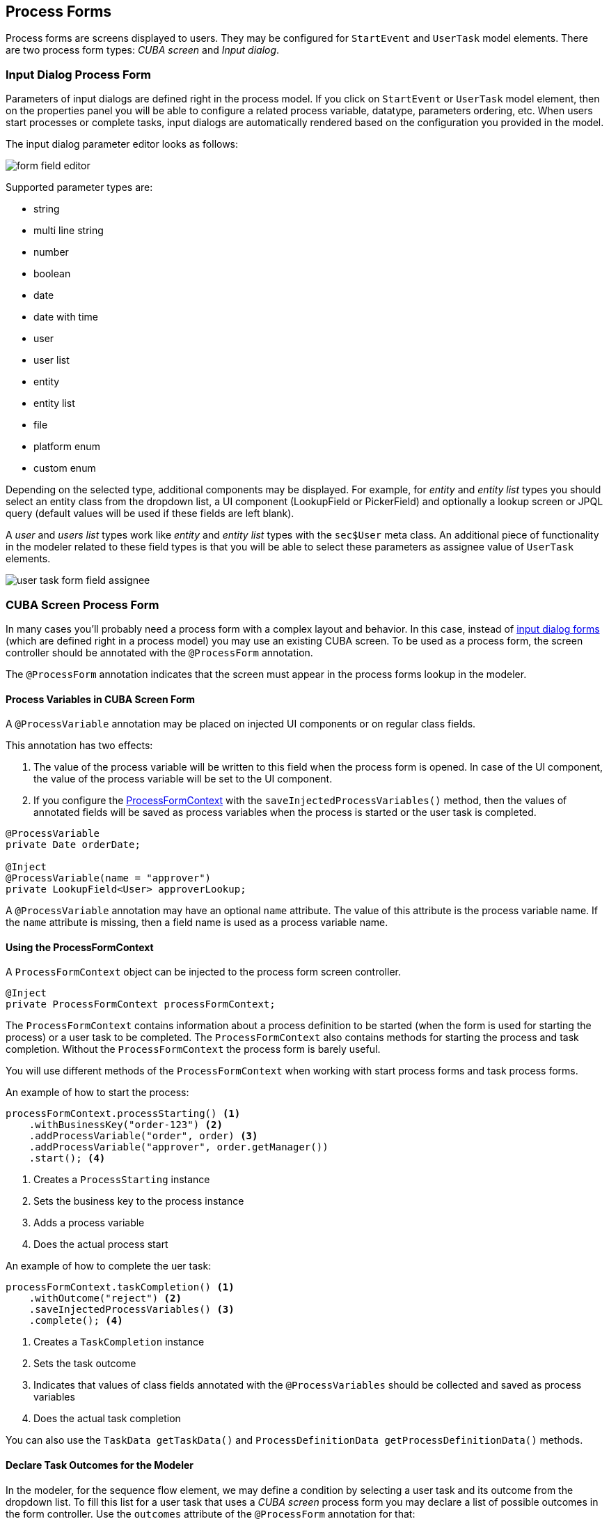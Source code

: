 [[process-forms]]
== Process Forms

Process forms are screens displayed to users. They may be configured for `StartEvent` and `UserTask` model elements. There are two process form types: _CUBA screen_ and _Input dialog_.

[[input-dialog-process-form]]
=== Input Dialog Process Form

Parameters of input dialogs are defined right in the process model. If you click on `StartEvent` or `UserTask` model element, then on the properties panel you will be able to configure a related process variable, datatype, parameters ordering, etc. When users start processes or complete tasks, input dialogs are automatically rendered based on the configuration you provided in the model.

The input dialog parameter editor looks as follows:

image::process-forms/form-field-editor.png[]

Supported parameter types are:

* string
* multi line string
* number
* boolean
* date
* date with time
* user
* user list
* entity
* entity list
* file
* platform enum
* custom enum

Depending on the selected type, additional components may be displayed. For example, for _entity_ and _entity list_ types you should select an entity class from the dropdown list, a UI component (LookupField or PickerField) and optionally a lookup screen or JPQL query (default values will be used if these fields are left blank).

A _user_ and _users list_ types work like _entity_ and _entity list_ types with the `sec$User` meta class. An additional piece of functionality in the modeler related to these field types is that you will be able to select these parameters as assignee value of `UserTask` elements.

image::process-forms/user-task-form-field-assignee.png[]

[[cuba-screen-process-form]]
=== CUBA Screen Process Form

In many cases you'll probably need a process form with a complex layout and behavior. In this case, instead of <<input-dialog-process-form, input dialog forms>> (which are defined right in a process model) you may use an existing CUBA screen. To be used as a process form, the screen controller should be annotated with the `@ProcessForm` annotation.

The `@ProcessForm` annotation indicates that the screen must appear in the process forms lookup in the modeler.

[[process-variables-in-cuba-screen-form]]
==== Process Variables in CUBA Screen Form

A `@ProcessVariable` annotation may be placed on injected UI components or on regular class fields. 

This annotation has two effects:

. The value of the process variable will be written to this field when the process form is opened. In case of the UI component, the value of the process variable will be set to the UI component.

. If you configure the <<using-process-form-context, ProcessFormContext>> with the `saveInjectedProcessVariables()` method, then the values of annotated fields will be saved as process variables when the process is started or the user task is completed.

[source, java]
----
@ProcessVariable
private Date orderDate;

@Inject
@ProcessVariable(name = "approver")
private LookupField<User> approverLookup;
----

A `@ProcessVariable` annotation may have an optional `name` attribute. The value of this attribute is the process variable name. If the `name` attribute is missing, then a field name is used as a process variable name.

[[using-process-form-context]]
==== Using the ProcessFormContext

A `ProcessFormContext` object can be injected to the process form screen controller. 

[source, java]
----
@Inject
private ProcessFormContext processFormContext;
----

The `ProcessFormContext` contains information about a process definition to be started (when the form is used for starting the process) or a user task to be completed. The `ProcessFormContext` also contains methods for starting the process and task completion. Without the `ProcessFormContext` the process form is barely useful.

You will use different methods of the `ProcessFormContext` when working with start process forms and task process forms.

An example of how to start the process:

[source, java]
----
processFormContext.processStarting() <1>
    .withBusinessKey("order-123") <2>
    .addProcessVariable("order", order) <3>
    .addProcessVariable("approver", order.getManager())
    .start(); <4>
----
<1> Creates a `ProcessStarting` instance
<2> Sets the business key to the process instance
<3> Adds a process variable
<4> Does the actual process start

An example of how to complete the uer task:

[source, java]
----
processFormContext.taskCompletion() <1>
    .withOutcome("reject") <2>
    .saveInjectedProcessVariables() <3>
    .complete(); <4>
----
<1> Creates a `TaskCompletion` instance
<2> Sets the task outcome
<3> Indicates that values of class fields annotated with the `@ProcessVariables` should be collected and saved as process variables
<4> Does the actual task completion

You can also use the `TaskData getTaskData()` and `ProcessDefinitionData getProcessDefinitionData()` methods.

[[declare-task-outcomes-for-the-modeler]]
==== Declare Task Outcomes for the Modeler

In the modeler, for the sequence flow element, we may define a condition by selecting a user task and its outcome from the dropdown list. To fill this list for a user task that uses a _CUBA screen_ process form you may declare a list of possible outcomes in the form controller. Use the `outcomes` attribute of the `@ProcessForm` annotation for that:

.TaskApprovalForm.java
[source, java]
----
@ProcessForm(
        outcomes = {
                @Outcome(id = "approve"),
                @Outcome(id = "reject")
        }
)
public class TaskApprovalForm extends Screen {
    //...
}    
----

[[cuba-screen-process-form-parameters]]
==== CUBA Screen Process Form Parameters

_CUBA screen_ process forms may accept external parameters defined in the modeler. For example, you need a form for next process actor selection. The form must display a lookup field with users and save the result into some process variable. We want to use the form for selecting different actors at different process steps, so the form should have two parameters:

* variableName
* lookupCaption

The form parameters used by the form are defined in the `params` attribute of the `@ProcessForm` annotation:

[source, java]
----
@ProcessForm(
        params = {
                @Param(name = "variableName"),
                @Param(name = "lookupCaption")
        }
)
----

These parameters are read by the modeler and are displayed in the modeler when you select the screen.

image::process-forms/custom-form-params.png[]

You can edit the parameters and give them values:

image::process-forms/custom-form-param-edit.png[]

You can provide a direct param value (value source is _Direct value_) or use one of the existing process variables as a parameter value (value source is _Process variable_).

Inside the process form controller use the `@ProcessFormParam` annotation on class fields to get parameter values:

[source, java]
----
@ProcessFormParam(name = "variableName")
private String variableNameParam;

@ProcessFormParam
private String lookupCaption;
----

Like the `@ProcessVariable` annotation, the `@ProcessFormParam` supports an optional `name` attribute. If the attribute is not defined, then a field name is used as a parameter name.

Another way to get a full list of process form parameters is to get them from the `ProcessFormContext` object:

[source, java]
----
List<FormParam> formParams = processFormContext.getFormData().getFormParams();
----

The source code of the actor selection form:

.actor-selection-form.xml
[source, xml]
----
<?xml version="1.0" encoding="UTF-8" standalone="no"?>
<window xmlns="http://schemas.haulmont.com/cuba/screen/window.xsd"
        caption="msg://caption"
        messagesPack="com.haulmont.bproc.ref.web.screens.forms.actorselection">
    <data>
        <collection id="usersDc" class="com.haulmont.cuba.security.entity.User" view="_minimal">
            <loader id="usersDl">
                <query><![CDATA[select u from sec$User u order by u.name]]></query>
            </loader>
        </collection>
    </data>
    <layout spacing="true">
        <form width="400px">
            <lookupField id="userLookup" optionsContainer="usersDc" width="100%"/>
        </form>
        <hbox spacing="true">
            <button id="completeTaskBtn" icon="font-icon:CHECK" caption="msg://completeTask"/>
        </hbox>
    </layout>
</window>
----

.ActorSelectionForm.java
[source, java]
----
@UiController("ref_ActorSelectionForm")
@UiDescriptor("actor-selection-form.xml")
@LoadDataBeforeShow
@ProcessForm(
        params = { <1>
                @Param(name = "variableName"),
                @Param(name = "lookupCaption")
        }
)
public class ActorSelectionForm extends Screen {

    @Inject
    private ProcessFormContext processFormContext;

    @Inject
    private LookupField<User> userLookup;

    @ProcessFormParam <2>
    private String variableName;

    @ProcessFormParam <2>
    private String lookupCaption;

    @Subscribe
    private void onBeforeShow(BeforeShowEvent event) {
        userLookup.setCaption(lookupCaption); <3>
    }

    @Subscribe("completeTaskBtn")
    private void onCompleteTaskBtnClick(Button.ClickEvent event) {
        processFormContext.taskCompletion()
                .addProcessVariable(variableName, userLookup.getValue()) <4>
                .complete();
        closeWithDefaultAction();
    }
}
----
<1> Declares a list of parameters that will be shown in the modeler
<2> Indicates that a parameter value that was defined in the process model should be injected into this class field
<3> Updates the lookup field caption with the value defined in the process model
<4> Saves the value of the users lookup field to the process variable which name was defined in the form param in the modeler

[[restrict-process-form-usage]]
==== Restrict Process Form Usage

By default, all process forms screens are available within any process model. If some screen is intended to be used in particular processes only, then you should specify processes keys in the `allowedProcessKeys` attribute of the `@ProcessForm` annotation.

[source, java]
----
@ProcessForm(allowedProcessKeys = {"process-1", "process-2"})
----

The form will be available only for process with `process-1` and `process-2` keys (_Process id_ in the modeler).

[[process-process-forms-examples]]
==== Process Forms Examples

[[start-process-form-example]]
===== Start Process Form Example

The process form can be used as a start form. The form displays two fields:

. a text field to enter the order number
. a users dropdown list to select the manager (the manager ma be the next process actor)

Screen XML descriptor:

.start-approval-form.xml
[source, xml]
----
<?xml version="1.0" encoding="UTF-8" standalone="no"?>
<window xmlns="http://schemas.haulmont.com/cuba/screen/window.xsd"
        caption="msg://caption"
        messagesPack="com.company.qs.web.screens.form.startapproval">
    <data>
        <collection id="usersDc" class="com.haulmont.cuba.security.entity.User" view="_minimal">
            <loader>
                <query>select u from sec$User u order by u.name</query>
            </loader>
        </collection>
    </data>
    <layout expand="actionsPanel" spacing="true">
        <form>
            <textField id="orderNumber" caption="msg://orderNumber"/>
            <lookupField id="managerLookup" optionsContainer="usersDc" caption="msg://manager"/>
        </form>
        <hbox id="actionsPanel" spacing="true">
            <button id="startProcessBtn" caption="msg://startProcess" icon="font-icon:PLAY"/>
        </hbox>
    </layout>
</window>
----

Screen controller:

.StartApprovalForm.java
[source, java]
----
@UiController("qs_StartApprovalForm")
@UiDescriptor("start-approval-form.xml")
@LoadDataBeforeShow
@ProcessForm <1>
public class StartApprovalForm extends Screen {

    @Inject
    @ProcessVariable <2>
    private TextField<String> orderNumber;

    @Inject
    @ProcessVariable(name = "manager") <3>
    private LookupField<User> managerLookup;

    @Inject
    private ProcessFormContext processFormContext; <4>

    @Subscribe("startProcessBtn")
    protected void onStartProcessBtnClick(Button.ClickEvent event) {
        processFormContext.processStarting()
                .withBusinessKey(orderNumber.getValue()) <5>
                .saveInjectedProcessVariables() <6>
                .start();
        closeWithDefaultAction();
    }
}
----
<1> The `@ProcessForm` annotation indicates that this screen is a process form and the screen will be available in the modeler
<2> We declare that the injected UI component (the _orderNumber_ text field) is a process variable. Since we develop a start process form, the variable has no value yet, but the annotation will be used on process start (we'll see it later)
<3> The same as *2*, but here the process variable name (_manager_) differs from the field name (_managerLookup_)
<4> `ProcessFormContext` is the object that we'll use to start the process
<5> When we start the process, we can pass an optional process instance business key. We use the order number here
<6> The `saveInjectedProcessVariables()` indicates that values of the fields annotated with the `@ProcessVariables` should be saved as process variables on process start

Instead of using `saveInjectedProcessVariables()` method you can explicitly set process variables:

[source, java]
----
processFormContext.processStarting()
    .withBusinessKey(orderNumber.getValue())
    .addProcessVariable("orderNumber", orderNumber.getValue())
    .addProcessVariable("manager", managerLookup.getValue())
    .start();
----


[[task-process-form-example]]
===== Task Process Form Example

The task process form will display a couple of fields:

. The first one will display a value of the existing process variable _orderNumber_
. The second field will be used for the new process variable (_comment_)

There will be two buttons (_Approve_ and _Reject_) that complete the user task with the corresponding outcome.

.task-approval-form.xml
[source, xml]
----
<?xml version="1.0" encoding="UTF-8" standalone="no"?>
<window xmlns="http://schemas.haulmont.com/cuba/screen/window.xsd"
        caption="msg://caption"
        messagesPack="com.company.qs.web.screens.form.taskapproval">
    <layout expand="actionsPanel" spacing="true">
        <form>
            <textField id="orderNumber" caption="msg://orderNumber" editable="false"/>
            <textField id="commentField" caption="msg://comment"/>
        </form>
        <hbox id="actionsPanel" spacing="true">
            <button id="approveBtn" caption="msg://approve" icon="font-icon:CHECK"/>
            <button id="rejectBtn" caption="msg://reject"  icon="font-icon:BAN"/>
        </hbox>
    </layout>
</window>
----

.TaskApprovalForm.java
[source, java]
----
@UiController("qs_TaskApprovalForm")
@UiDescriptor("task-approval-form.xml")
@ProcessForm(
        outcomes = { <1>
                @Outcome(id = "approve"),
                @Outcome(id = "reject")
        }
)
public class TaskApprovalForm extends Screen {

    @Inject
    @ProcessVariable <2>
    private TextField<String> orderNumber;

    @Inject
    @ProcessVariable(name = "comment") <3>
    private TextField<String> commentField;

    @Inject
    private ProcessFormContext processFormContext;

    @Subscribe("approveBtn")
    protected void onApproveBtnClick(Button.ClickEvent event) {
        processFormContext.taskCompletion()
                .withOutcome("approve")
                .saveInjectedProcessVariables() <4>
                .complete();
        closeWithDefaultAction();
    }

    @Subscribe("rejectBtn")
    protected void onRejectBtnClick(Button.ClickEvent event) {
        processFormContext.taskCompletion()
                .withOutcome("reject")
                .addProcessVariable("comment", commentField.getValue()) <5>
                .complete();
        closeWithDefaultAction();
    }
}
----
<1> The form defines two possible outcomes that may be used in sequence flow node condition in the modeler. This information is used by the modeler only.
<2> The _orderNumber_ variable has been already set on process start. Because of the `@ProcessVariable` annotation, the value of the _orderNumber_ process variables will be set to the _orderNumber_ text field when the form is displayed. 
<3> The _comment_ variable is not set yet, but the `@ProcessVariable` annotation will be taken into account when we complete the task in the button click listener.
<4> Values of all field annotated with the `@ProcessVariable` will be saved as process variables on task completion.
<5> An alternative way to define process variables. Instead of using the `saveInjectedProcessVariables()` method you may define process variables directly.

[[standard-editor-process-form-example]]
===== StandardEditor Process Form Example

This example demonstrates how to use a `StandardEditor` as a process form. This may be useful in a case when you store some entity in a process variable and want to view or edit entity fields using the task process form.

Let's suppose that we started the process programmatically and passed the `Order` entity instance to the process variables.

[source, java]
----
@Subscribe("startProcessBtn")
protected void onStartProcessBtnClick(Button.ClickEvent event) {
    Order order = getEditedEntity();
    Map<String, Object> processVariables = new HashMap<>();
    processVariables.put("order", order); <1>
    bprocRuntimeService.startProcessInstanceByKey("order-approval",
            order.getNumber(),
            processVariables);
}
----
<1> Put the edited entity to the _order_ process variable.

The xml descriptor may look like this:

.order-edit-task-form.xml
[source, xml]
----
<?xml version="1.0" encoding="UTF-8" standalone="no"?>
<window xmlns="http://schemas.haulmont.com/cuba/screen/window.xsd"
        caption="msg://editorCaption"
        focusComponent="form"
        messagesPack="com.company.qs.web.screens.form.orderedittaskform">
    <data>
        <instance id="orderDc"
                  class="com.company.qs.entity.Order"
                  view="order-edit">
            <loader/>
        </instance>
    </data>
    <dialogMode height="600"
                width="800"/>
    <layout expand="taskActions" spacing="true">
        <form id="form" dataContainer="orderDc">
            <column width="250px">
                <textField id="numberField" property="number"/>
                <dateField id="dateField" property="date"/>
                <pickerField id="managerField" property="manager">
                    <actions>
                        <action id="lookup" type="picker_lookup"/>
                        <action id="clear" type="picker_clear"/>
                    </actions>
                </pickerField>
            </column>
        </form>
        <hbox id="taskActions" spacing="true">
            <button id="completeTaskBtn" caption="msg://completeTask"/> <1>
        </hbox>
    </layout>
</window>

----
<1> The only thing that differs the form XML descriptor from regular entity editor is that we replaced the _editActions_ panel ("Ok" and "Cancel" buttons) with the panel that contains a _Complete task_ button.

.OrderEditTaskForm.java
[source, java]
----
@UiController("qs_OrderEditTaskForm")
@UiDescriptor("order-edit-task-form.xml")
@EditedEntityContainer("orderDc")
@LoadDataBeforeShow
@ProcessForm <1>
public class OrderEditTaskForm extends StandardEditor<Order> {

    @ProcessVariable
    protected Order order; <2>

    @Inject
    protected ProcessFormContext processFormContext;

    @Subscribe
    protected void onInit(InitEvent event) {
        setEntityToEdit(order); <3>
    }

    @Subscribe("completeTaskBtn")
    protected void onCompleteTaskBtnClick(Button.ClickEvent event) {
        commitChanges() <4>
                .then(() -> {
                    processFormContext.taskCompletion()
                            .complete();
                    closeWithDefaultAction();
                });
    }
}
----
<1> The `@ProcessForm` annotation indicates that the screen can be used as a process form
<2> We inject the _order_ variable
<3> By the time the `InitEvent` listener is fired, values of the `@ProcessVariable` fields must be already set. We invoke the `setEntityToEdit()` method of the `StandardEditor` class - this method reloads the `order` entity with the view required for the editor screen and sets the entity to the data container.
<4> When the _Complete task_ button is clicked, the editor is commited, and if the commit was successful (all required fields are filled, etc.), the task completion is performed.